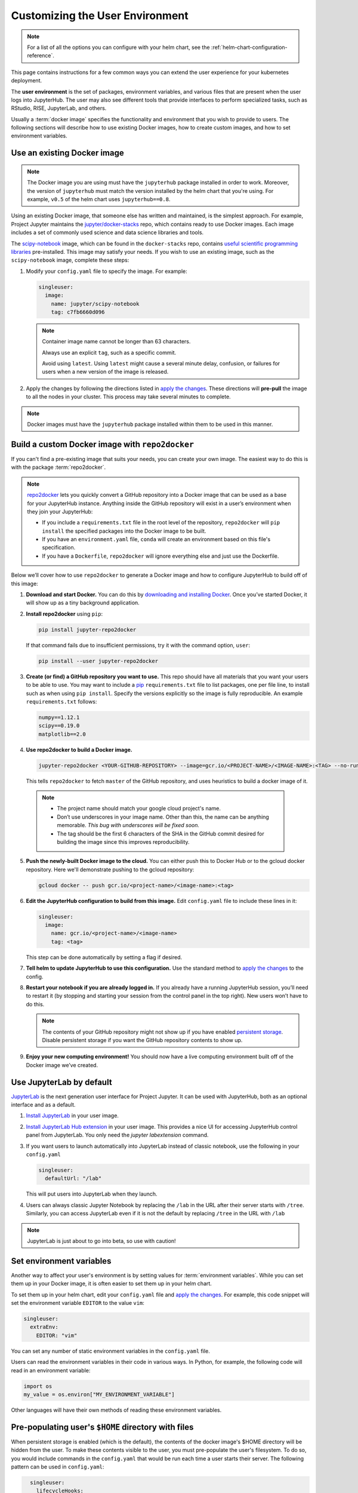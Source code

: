 .. _user-environment:

Customizing the User Environment
================================

.. note::

   For a list of all the options you can configure with your helm
   chart, see the :ref:`helm-chart-configuration-reference`.

This page contains instructions for a few common ways you can extend the
user experience for your kubernetes deployment.

The **user environment** is the set of packages, environment variables, and
various files that are present when the user logs into JupyterHub. The user may
also see different tools that provide interfaces to perform specialized tasks,
such as RStudio, RISE, JupyterLab, and others.

Usually a :term:`docker image` specifies the functionality and
environment that you wish to provide to users. The following sections will describe
how to use existing Docker images, how to create custom images, and how to set
environment variables.

.. _existing-docker-image:

Use an existing Docker image
----------------------------

.. note::

   The Docker image you are using must have the ``jupyterhub`` package
   installed in order to work. Moreover, the version of ``jupyterhub`` must
   match the version installed by the helm chart that you're using. For example,
   ``v0.5`` of the helm chart uses  ``jupyterhub==0.8``.

Using an existing Docker image, that someone else has written and maintained,
is the simplest approach. For example, Project Jupyter maintains the
`jupyter/docker-stacks <https://github.com/jupyter/docker-stacks/>`_ repo,
which contains ready to use Docker images. Each image includes a set of
commonly used science and data science libraries and tools.

The `scipy-notebook <https://hub.docker.com/r/jupyter/scipy-notebook/>`_
image, which can be found in the ``docker-stacks`` repo, contains
`useful scientific programming libraries
<https://github.com/jupyter/docker-stacks/tree/master/scipy-notebook>`_
pre-installed. This image may satisfy your needs. If you wish to use an
existing image, such as the ``scipy-notebook`` image, complete these steps:

1. Modify your ``config.yaml`` file to specify the image. For example:

   .. code-block:: yaml

       singleuser:
         image:
           name: jupyter/scipy-notebook
           tag: c7fb6660d096

   .. note::

      Container image name cannot be longer than 63 characters.

      Always use an explicit ``tag``, such as a specific commit.

      Avoid using ``latest``. Using ``latest`` might cause a several minute
      delay, confusion, or failures for users when a new version of the image
      is released.

2. Apply the changes by following the directions listed in
   `apply the changes`_. These directions will **pre-pull** the image to all
   the nodes in your cluster. This process may take several minutes to
   complete.

.. note::

  Docker images must have the ``jupyterhub`` package installed within them to
  be used in this manner.

Build a custom Docker image with ``repo2docker``
------------------------------------------------

If you can't find a pre-existing image that suits your needs, you can
create your own image. The easiest way to do this is with the package
:term:`repo2docker`.

.. note::

   `repo2docker <https://github.com/jupyter/repo2docker>`_ lets you quickly
   convert a GitHub repository into a Docker image that can be used as a base
   for your JupyterHub instance. Anything inside the GitHub repository
   will exist in a user’s environment when they join your JupyterHub:

   - If you include a ``requirements.txt`` file in the root level of the
     repository, ``repo2docker`` will ``pip install`` the specified packages
     into the Docker image to be built.
   - If you have an ``environment.yaml`` file, ``conda`` will create an
     environment based on this file's specification.
   - If you have a ``Dockerfile``, ``repo2docker`` will ignore everything
     else and just use the Dockerfile.

Below we’ll cover how to use ``repo2docker`` to generate a Docker image and
how to configure JupyterHub to build off of this image:

1. **Download and start Docker.** You can do this by
   `downloading and installing Docker`_. Once you’ve started Docker,
   it will show up as a tiny background application.

2. **Install repo2docker** using ``pip``:

   .. code:: bash

      pip install jupyter-repo2docker

   If that command fails due to insufficient permissions, try it with the
   command option, ``user``:

   .. code:: bash

      pip install --user jupyter-repo2docker


3. **Create (or find) a GitHub repository you want to use.** This repo should
   have all materials that you want your users to be able to use. You may want
   to include a `pip`_ ``requirements.txt`` file to list packages, one per
   file line, to install such as when using ``pip install``. Specify the
   versions explicitly so the image is fully reproducible. An example
   ``requirements.txt`` follows:

   .. code-block:: bash

      numpy==1.12.1
      scipy==0.19.0
      matplotlib==2.0

4. **Use repo2docker to build a Docker image.**

   .. code-block:: bash

      jupyter-repo2docker <YOUR-GITHUB-REPOSITORY> --image=gcr.io/<PROJECT-NAME>/<IMAGE-NAME>:<TAG> --no-run

   This tells ``repo2docker`` to fetch ``master`` of the GitHub repository,
   and uses heuristics to build a docker image of it.

  .. note::

     - The project name should match your google cloud project's name.
     - Don’t use underscores in your image name. Other than this, the name can
       be anything memorable. *This bug with underscores will be fixed soon.*
     - The tag should be the first 6 characters of the SHA in the GitHub
       commit desired for building the image since this improves
       reproducibility.

5. **Push the newly-built Docker image to the cloud.** You can either push
   this to Docker Hub or to the gcloud docker repository. Here we'll
   demonstrate pushing to the gcloud repository:

   .. code-block:: bash

      gcloud docker -- push gcr.io/<project-name>/<image-name>:<tag>

6. **Edit the JupyterHub configuration to build from this image.**
   Edit ``config.yaml`` file to include these lines in it:

   .. code-block:: yaml

      singleuser:
        image:
          name: gcr.io/<project-name>/<image-name>
          tag: <tag>

   This step can be done automatically by setting a flag if desired.

7. **Tell helm to update JupyterHub to use this configuration.** Use the
   standard method to `apply the changes`_ to the config.

8. **Restart your notebook if you are already logged in.** If you already have
   a running JupyterHub session, you’ll need to restart it (by stopping and
   starting your session from the control panel in the top right). New users
   won’t have to do this.

   .. note::

      The contents of your GitHub repository might not show up if you have
      enabled `persistent storage <user_storage>`_. Disable persistent storage
      if you want the
      GitHub repository contents to show up.

9. **Enjoy your new computing environment!** You should now have a live
   computing environment built off of the Docker image we’ve created.

Use JupyterLab by default
-------------------------

`JupyterLab <https://github.com/jupyterlab/jupyterlab>`_ is the next generation
user interface for Project Jupyter. It can be used with JupyterHub, both as an
optional interface and as a default.

1. `Install JupyterLab <https://github.com/jupyterlab/jupyterlab#installation>`_
   in your user image.
2. `Install JupyterLab Hub extension
   <https://github.com/jupyterhub/jupyterlab-hub#installation>`_ in your user
   image. This provides a nice UI for accessing JupyterHub control panel from
   JupyterLab. You only need the `jupyter labextension` command.
3. If you want users to launch automatically into JupyterLab instead of classic
   notebook, use the following in your ``config.yaml``

   .. code-block:: yaml

      singleuser:
        defaultUrl: "/lab"

   This will put users into JupyterLab when they launch.
4. Users can always classic Jupyter Notebook by replacing the ``/lab`` in the URL
   after their server starts with ``/tree``. Similarly, you can access
   JupyterLab even if it is not the default by replacing ``/tree`` in the URL
   with ``/lab``

.. note::
   JupyterLab is just about to go into beta, so use with caution!

Set environment variables
-------------------------

Another way to affect your user's environment is by setting values for
:term:`environment variables`. While you can set them up in your Docker image,
it is often easier to set them up in your helm chart.

To set them up in your helm chart, edit your ``config.yaml`` file
and `apply the changes`_. For example, this code snippet will set the
environment variable ``EDITOR`` to the value ``vim``:

.. code-block:: yaml

   singleuser:
     extraEnv:
       EDITOR: "vim"

You can set any number of static environment variables in the ``config.yaml``
file.

Users can read the environment variables in their code in various ways. In
Python, for example, the following code will read in an environment variable:

.. code-block:: python

   import os
   my_value = os.environ["MY_ENVIRONMENT_VARIABLE"]

Other languages will have their own methods of reading these environment
variables.

Pre-populating user's ``$HOME`` directory with files
----------------------------------------------------

When persistent storage is enabled (which is the default), the contents of the
docker image's $HOME directory will be hidden from the user. To make these
contents visible to the user, you must pre-populate the user's
filesystem. To do so, you would include commands in the ``config.yaml`` that would
be run each time a user starts their server. The following pattern can be used
in ``config.yaml``:

.. code-block:: yaml

   singleuser:
     lifecycleHooks:
       postStart:
         exec:
           command: ["your", "command", "here"]

 Note that this command will be run from the ``$HOME`` location of the user's
 running container, meaning that commands that place files relative to ``./``
 will result in users seeing those files in their home directory. You can use
 commands like ``wget`` to place files where you like.

 However, keep in mind that this command will be run **each time** a user
 starts their server. For this reason, we recommend using ``nbgitpuller`` to
 synchronize your user folders with a git repository.

Using ``nbgitpuller`` for synchronizing a folder
~~~~~~~~~~~~~~~~~~~~~~~~~~~~~~~~~~~~~~~~~~~~~~~~

We recommend using the tool `nbgitpuller <https://github.com/data-8/nbgitpuller>`_
to synchronize a folder in your user's filesystem with a ``git`` repository.

To use ``nbgitpuller``, first make sure that you `install it in your Docker
image <https://github.com/data-8/nbgitpuller#installation>`_.
Once this is done, you'll have access to the ``nbgitpuller`` CLI from within
JupyterHub. You can run it with a ``postStart`` hook with the following configuration

.. code-block:: yaml

   singleuser:
     lifecycleHooks:
       postStart:
         exec:
           command: ["gitpuller", "https://github.com/data-8/materials-fa17", "master", "materials-fa"]

This will synchronize the master branch of the repository to a folder called
``$HOME/materials-fa`` each time a user logs in. See `the nbgitpuller documentation <https://github.com/data-8/nbgitpuller>`_
for more information on using this tool.

.. warning::

   ``nbgitpuller`` will attempt to automatically resolve merge conflicts if
   your user's repository has changed since the last sync. You should familiarize
   yourself with the `nbgitpuller merging behavior <https://github.com/data-8/nbgitpuller#merging-behavior>`_
   prior to using the tool in production.

.. _apply the changes: extending-jupyterhub.html#apply-config-changes
.. _downloading and installing Docker: https://store.docker.com/search?offering=community&platform=desktop%2Cserver&q=&type=edition
.. _pip: https://pip.readthedocs.io/en/latest/user_guide/#requirements-files
